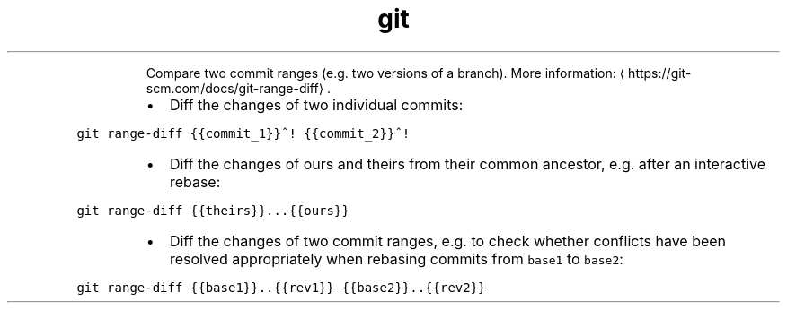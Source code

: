 .TH git range\-diff
.PP
.RS
Compare two commit ranges (e.g. two versions of a branch).
More information: \[la]https://git-scm.com/docs/git-range-diff\[ra]\&.
.RE
.RS
.IP \(bu 2
Diff the changes of two individual commits:
.RE
.PP
\fB\fCgit range\-diff {{commit_1}}^! {{commit_2}}^!\fR
.RS
.IP \(bu 2
Diff the changes of ours and theirs from their common ancestor, e.g. after an interactive rebase:
.RE
.PP
\fB\fCgit range\-diff {{theirs}}...{{ours}}\fR
.RS
.IP \(bu 2
Diff the changes of two commit ranges, e.g. to check whether conflicts have been resolved appropriately when rebasing commits from \fB\fCbase1\fR to \fB\fCbase2\fR:
.RE
.PP
\fB\fCgit range\-diff {{base1}}..{{rev1}} {{base2}}..{{rev2}}\fR

